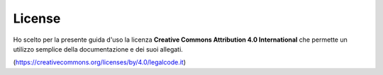 License
=======

Ho scelto per la presente guida d'uso la licenza **Creative Commons Attribution 4.0 International** che permette un utilizzo semplice della documentazione e dei suoi allegati.

(https://creativecommons.org/licenses/by/4.0/legalcode.it)

